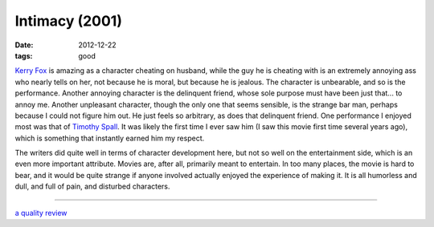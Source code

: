 Intimacy (2001)
===============

:date: 2012-12-22
:tags: good



`Kerry Fox`_ is amazing as a character cheating on husband, while the
guy he is cheating with is an extremely annoying ass who nearly tells on
her, not because he is moral, but because he is jealous. The character
is unbearable, and so is the performance. Another annoying character is
the delinquent friend, whose sole purpose must have been just that... to
annoy me. Another unpleasant character, though the only one that seems
sensible, is the strange bar man, perhaps because I could not
figure him out. He just feels so arbitrary, as does that delinquent
friend. One performance I enjoyed most was that of `Timothy Spall`_. It
was likely the first time I ever saw him (I saw this movie first time several
years ago), which is something that instantly earned him my respect.

The writers did quite well in terms of character development here, but
not so well on the entertainment side, which is an even more important
attribute. Movies are, after all, primarily meant to entertain. In too
many places, the movie is hard to bear, and it would be quite strange if
anyone involved actually enjoyed the experience of making it. It is all
humorless and dull, and full of pain, and disturbed characters.

--------------

`a quality review`_

.. _Kerry Fox: http://en.wikipedia.org/wiki/Kerry_Fox
.. _Timothy Spall: http://en.wikipedia.org/wiki/Timothy_Spall
.. _a quality review: http://www.slantmagazine.com/film/review/intimacy/161
